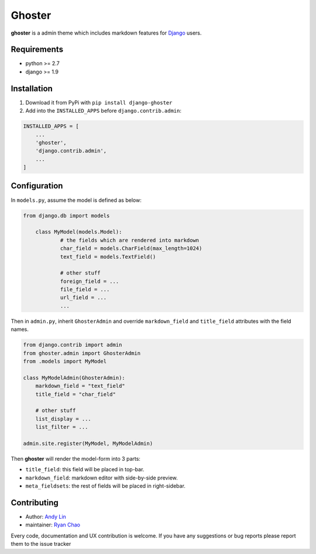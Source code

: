 =======
Ghoster
=======

**ghoster** is a admin theme which includes markdown features for `Django <https://www.djangoproject.com/>`_ users.
 
Requirements
============

* python >= 2.7
* django >= 1.9

Installation
============

1. Download it from PyPi with ``pip install django-ghoster``
2. Add into the ``INSTALLED_APPS`` before ``django.contrib.admin``:

.. code:: python

    INSTALLED_APPS = [
        ...
        'ghoster',
        'django.contrib.admin',
        ...
    ]

Configuration
=============

In ``models.py``, assume the model is defined as below:

.. code:: python

    from django.db import models

	class MyModel(models.Model):
		# the fields which are rendered into markdown
		char_field = models.CharField(max_length=1024)
		text_field = models.TextField()
		
		# other stuff
		foreign_field = ...
		file_field = ...
		url_field = ...
		...

Then in ``admin.py``, inherit ``GhosterAdmin`` and override ``markdown_field`` and ``title_field`` attributes with the field names.

.. code:: python

    from django.contrib import admin
    from ghoster.admin import GhosterAdmin
    from .models import MyModel
    
    class MyModelAdmin(GhosterAdmin):
        markdown_field = "text_field"
        title_field = "char_field"
        
        # other stuff
        list_display = ...
        list_filter = ...
    
    admin.site.register(MyModel, MyModelAdmin)

Then **ghoster** will render the model-form into 3 parts:

* ``title_field``: this field will be placed in top-bar.
* ``markdown_field``: markdown editor with side-by-side preview.
* ``meta_fieldsets``: the rest of fields will be placed in right-sidebar.

Contributing
============

* Author: `Andy Lin <https://github.com/andysmk2/>`_
* maintainer: `Ryan Chao <https://github.com/ryanchao2012>`_

Every code, documentation and UX contribution is welcome.
If you have any suggestions or bug reports please report them to the issue tracker

